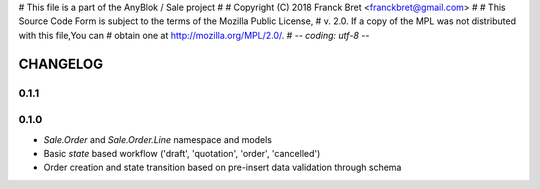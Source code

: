 # This file is a part of the AnyBlok / Sale project
#
#    Copyright (C) 2018 Franck Bret <franckbret@gmail.com>
#
# This Source Code Form is subject to the terms of the Mozilla Public License,
# v. 2.0. If a copy of the MPL was not distributed with this file,You can
# obtain one at http://mozilla.org/MPL/2.0/.
# -*- coding: utf-8 -*-

CHANGELOG
=========

0.1.1
-----

0.1.0
------

* `Sale.Order` and `Sale.Order.Line` namespace and models
* Basic `state` based workflow ('draft', 'quotation', 'order', 'cancelled')
* Order creation and state transition based on pre-insert data validation
  through schema

